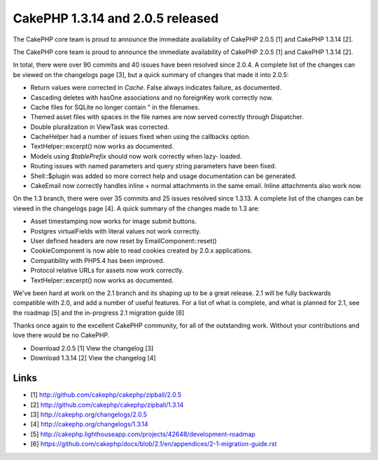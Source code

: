CakePHP 1.3.14 and 2.0.5 released
=================================

The CakePHP core team is proud to announce the immediate availability
of CakePHP 2.0.5 [1] and CakePHP 1.3.14 [2].

The CakePHP core team is proud to announce the immediate availability
of CakePHP 2.0.5 [1] and CakePHP 1.3.14 [2].

In total, there were over 90 commits and 40 issues have been resolved
since 2.0.4. A complete list of the changes can be viewed on the
changelogs page [3], but a quick summary of changes that made it into
2.0.5:

+ Return values were corrected in `Cache`. False always indicates
  failure, as documented.
+ Cascading deletes with hasOne associations and no foreignKey work
  correctly now.
+ Cache files for SQLite no longer contain " in the filenames.
+ Themed asset files with spaces in the file names are now served
  correctly through Dispatcher.
+ Double pluralization in ViewTask was corrected.
+ CacheHelper had a number of issues fixed when using the callbacks
  option.
+ TextHelper::excerpt() now works as documented.
+ Models using `$tablePrefix` should now work correctly when lazy-
  loaded.
+ Routing issues with named parameters and query string parameters
  have been fixed.
+ Shell::$plugin was added so more correct help and usage
  documentation can be generated.
+ CakeEmail now correctly handles inline + normal attachments in the
  same email. Inline attachments also work now.

On the 1.3 branch, there were over 35 commits and 25 issues resolved
since 1.3.13. A complete list of the changes can be viewed in the
changelogs page [4]. A quick summary of the changes made to 1.3 are:

+ Asset timestamping now works for image submit buttons.
+ Postgres virtualFields with literal values not work correctly.
+ User defined headers are now reset by EmailComponent::reset()
+ CookieComponent is now able to read cookies created by 2.0.x
  applications.
+ Compatibility with PHP5.4 has been improved.
+ Protocol relative URLs for assets now work correctly.
+ TextHelper::excerpt() now works as documented.

We've been hard at work on the 2.1 branch and its shaping up to be a
great release. 2.1 will be fully backwards compatible with 2.0, and
add a number of useful features. For a list of what is complete, and
what is planned for 2.1, see the roadmap [5] and the in-progress 2.1
migration guide [6]

Thanks once again to the excellent CakePHP community, for all of the
outstanding work. Without your contributions and love there would be
no CakePHP.

+ Download 2.0.5 [1] View the changelog [3]
+ Download 1.3.14 [2] View the changelog [4]



Links
~~~~~

+ [1] `http://github.com/cakephp/cakephp/zipball/2.0.5`_
+ [2] `http://github.com/cakephp/cakephp/zipball/1.3.14`_
+ [3] `http://cakephp.org/changelogs/2.0.5`_
+ [4] `http://cakephp.org/changelogs/1.3.14`_
+ [5] `http://cakephp.lighthouseapp.com/projects/42648/development-roadmap`_
+ [6] `https://github.com/cakephp/docs/blob/2.1/en/appendices/2-1-migration-guide.rst`_




.. _http://github.com/cakephp/cakephp/zipball/2.0.5: http://github.com/cakephp/cakephp/zipball/2.0.5
.. _http://cakephp.org/changelogs/2.0.5: http://cakephp.org/changelogs/2.0.5
.. _http://github.com/cakephp/cakephp/zipball/1.3.14: http://github.com/cakephp/cakephp/zipball/1.3.14
.. _https://github.com/cakephp/docs/blob/2.1/en/appendices/2-1-migration-guide.rst: https://github.com/cakephp/docs/blob/2.1/en/appendices/2-1-migration-guide.rst
.. _http://cakephp.lighthouseapp.com/projects/42648/development-roadmap: http://cakephp.lighthouseapp.com/projects/42648/development-roadmap
.. _http://cakephp.org/changelogs/1.3.14: http://cakephp.org/changelogs/1.3.14

.. author:: markstory
.. categories:: articles
.. tags:: CakePHP,news,releases,Articles

